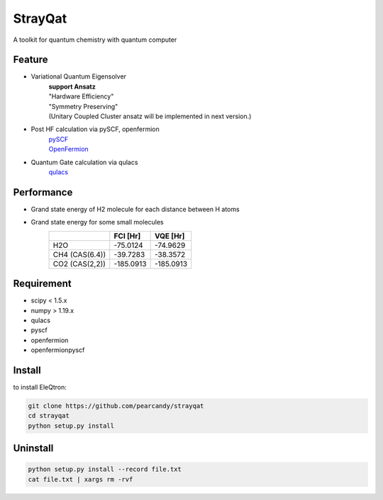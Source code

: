 ========
StrayQat
========
A toolkit for quantum chemistry with quantum computer

Feature
=======
- Variational Quantum Eigensolver
   | **support Ansatz**
   | "Hardware Efficiency"
   | "Symmetry Preserving" 
   | (Unitary Coupled Cluster ansatz will be implemented in next version.)

- Post HF calculation via pySCF, openfermion
   | `pySCF <https://github.com/pyscf/pyscf>`_
   | `OpenFermion <https://github.com/quantumlib/OpenFermion>`_
- Quantum Gate calculation via qulacs
   | `qulacs <https://github.com/qulacs/qulacs>`_

  
Performance
===========
- Grand state energy of H2 molecule for each distance between H atoms
   .. image:: ./img/demo_H2.png
    :scale: 40%
    :height: 100px
    :width: 200px
    :align: left

- Grand state energy for some small molecules
   ==============   ========== ========== 
         \            FCI [Hr]    VQE [Hr]
   ==============   ========== ==========
   H2O              -75.0124    -74.9629
   CH4 (CAS(6.4))   -39.7283    -38.3572
   CO2 (CAS(2,2))   -185.0913   -185.0913
   ==============   ========== ==========



Requirement
===========
- scipy < 1.5.x
- numpy > 1.19.x
- qulacs
- pyscf
- openfermion
- openfermionpyscf

Install
=======

to install EleQtron:

.. code-block:: sh
		
    git clone https://github.com/pearcandy/strayqat
    cd strayqat
    python setup.py install


    
Uninstall
=========

.. code-block:: sh
		
    python setup.py install --record file.txt  
    cat file.txt | xargs rm -rvf  

